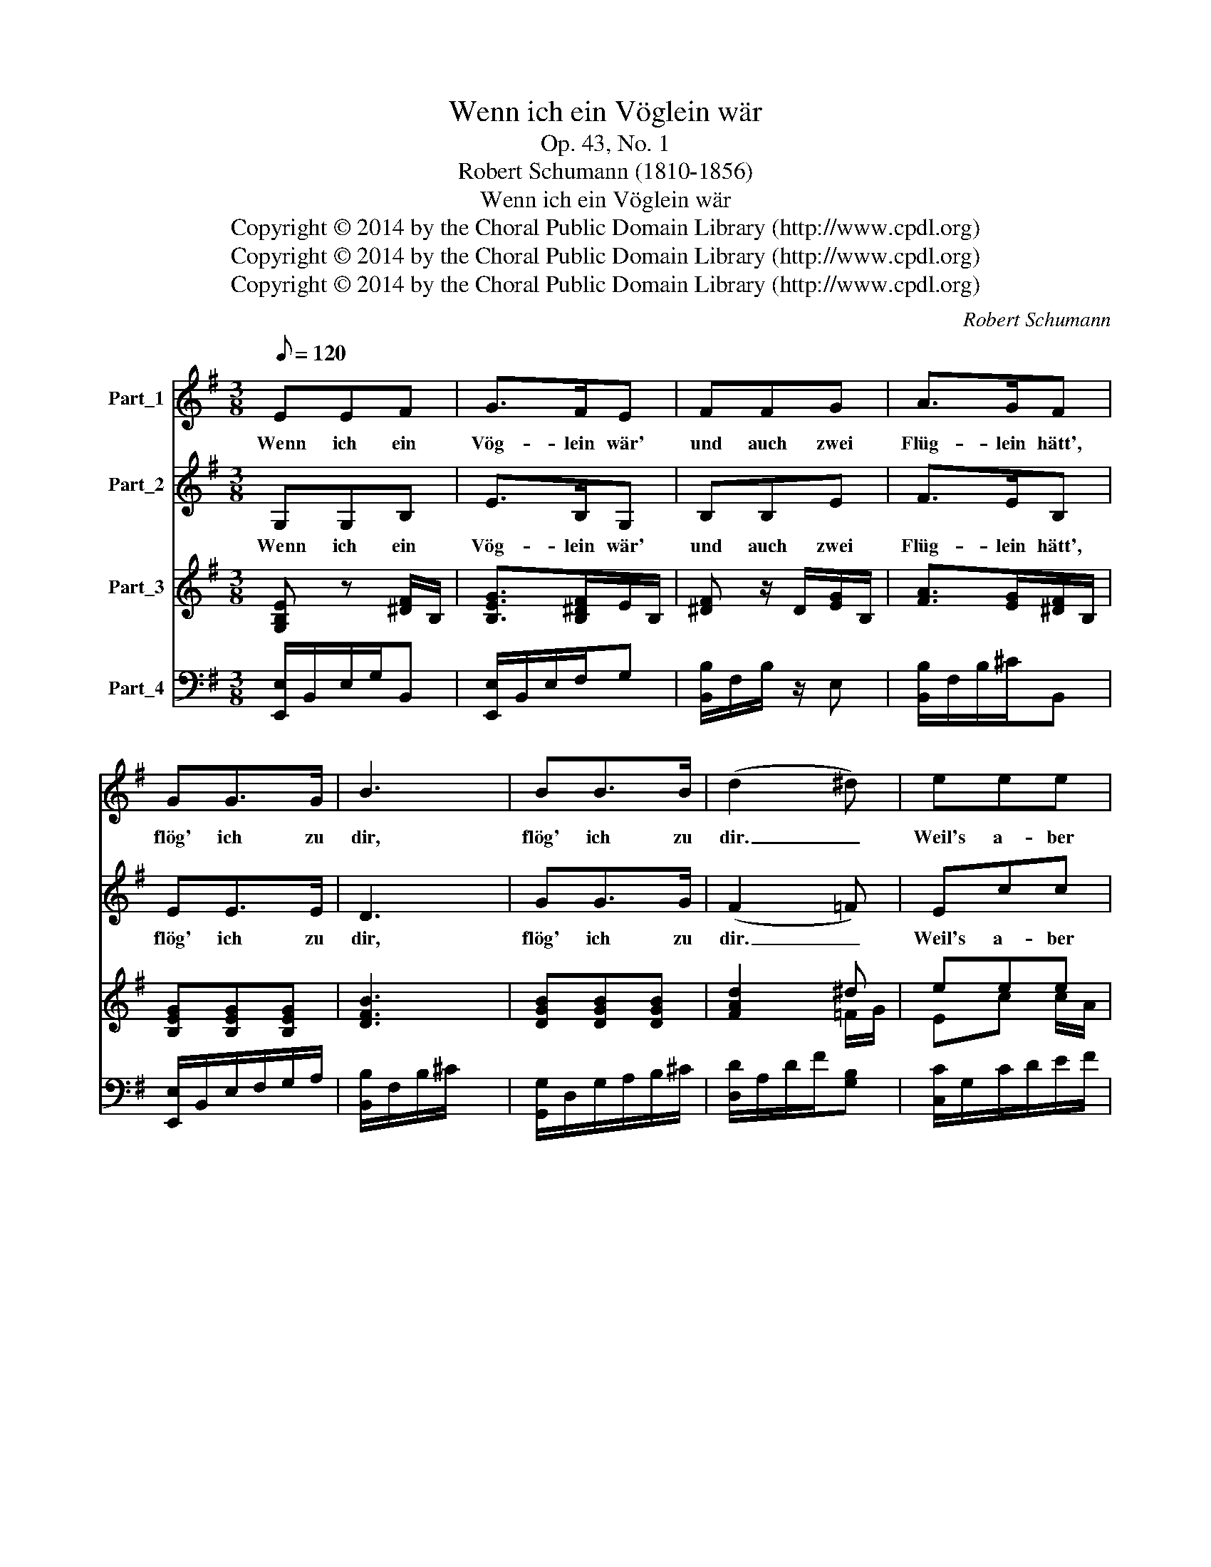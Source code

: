 X:1
T:Wenn ich ein Vöglein wär
T:Op. 43, No. 1
T:Robert Schumann (1810-1856)
T:Wenn ich ein Vöglein wär
T:Copyright © 2014 by the Choral Public Domain Library (http://www.cpdl.org)
T:Copyright © 2014 by the Choral Public Domain Library (http://www.cpdl.org)
T:Copyright © 2014 by the Choral Public Domain Library (http://www.cpdl.org)
C:Robert Schumann
Z:Copyright © 2014 by the Choral Public Domain Library (http://www.cpdl.org)
%%score 1 2 ( 3 4 ) 5
L:1/8
Q:1/8=120
M:3/8
K:G
V:1 treble nm="Part_1"
V:2 treble nm="Part_2"
V:3 treble nm="Part_3"
V:4 treble 
V:5 bass nm="Part_4"
V:1
 EEF | G>FE | FFG | A>GF | GG>G | B3 | BB>B | (d2 ^d) | eee | d>cB | ccc | B>AG | (B/A/)GF | E3 || %14
w: Wenn ich ein|Vög- lein wär'|und auch zwei|Flüg- lein hätt',|flög' ich zu|dir,|flög' ich zu|dir. _|Weil's a- ber|nicht kann sein,|weil's a- ber|nicht kann sein,|bleib' _ ich all-|hier.|
 FFF | ^A>^GG | ^A/A/AA | ^c>BB | ^cB^A | ^d2- d/B/ | ^d/^c/B^A | B3 | ccc | c>FF | ccc | %25
w: Bin ich gleich|weit von dir,|bin ich doch im|Schlaf bei dir|und red' mit|dir, _ _|und _ red' mit|dir!|Wenn ich er-|wa- chen thu|bin ich al-|
 (B>AG/F/) || E/E/EF | GG/F/E | F/F/FG | A>GF | G/G/GG/ x/ | B3 | B/B<BB/ | (d2 ^d) | e/e/ee | %35
w: lein. _ _ _|Es ver- geht kein'|Stund' in der Nacht,|da mein Her- ze|nicht er- wacht,|und an dich ge-|denkt,|und an dich ge-|denkt _|dass du mir viel|
 d>cB | c/c<cc/ | B>AG | B/A/GF | !fermata!E3 |] %40
w: tau- send mal,|tau- send mal dem|Herz ge- schenkt,|dem _ Herz ge-|Schenkt.|
V:2
 G,G,B, | E>B,G, | B,B,E | F>EB, | EE>E | D3 | GG>G | (F2 =F) | Ecc | B>A G/=F/ | EE E/F/ | %11
w: Wenn ich ein|Vög- lein wär'|und auch zwei|Flüg- lein hätt',|flög' ich zu|dir,|flög' ich zu|dir. _|Weil's a- ber|nicht kann sein, _|weil's a- ber _|
 G>F E/D/ | CB,A, | G,3 || z3 | z3 | ^CCC | E^D/D z/ | E/E/^D^C | ^C>C B,/^D/ | F/E/^D^C | ^D3 | %22
w: nicht kann sein, _|bleib' ich all-|hier.|||Bin ich gleich|weit von dir|bin ich doch im|Schlaf bei dir _|und * red' mit|dir!|
 AAA | A>^DD | AAA | A3 || B,/B,/B,B, | EE/B,/G, | B,/B,/B,E | F>EB, | E/E/EE/ x/ | D3 | %32
w: Wenn ich er-|wa- chen thu|bin ich al-|lein.|Es ver- geht kein'|Stund' in der Nacht,|da mein Her- ze|nicht er- wacht,|und an dich ge-|denkt,|
 G/G/GG/ x/ | (F2 =F) | E/c/cc | B>A G/=F/ | E/E/E E/F/ | G>F E/D/ | CB,A, | !fermata!G,3 |] %40
w: und an dich ge-|denkt *|dass du mir viel|tau- send mal, _|tau- send mal dem _|Herz ge schenkt, _|dem Herz ge-|schenkt.|
V:3
 [G,B,E] z [^DF]/B,/ | [B,EG]>[B,^DF]E/B,/ | [^DF] z/ D/[EG]/B,/ | [FA]>[EG][^DF]/B,/ | %4
 [B,EG][B,EG][B,EG] | [DFB]3 | [DGB][DGB][DGB] | [FAd]2 ^d | eee | d>cB | ccc | B>AG | %12
 [CB]/A/[EG]/B,/[^DF]/A,/ | E/B,/E/B,/G,/E,/ || z/ F,/F/^D/B,/ x/ | z/ ^G,/^G/E/B,/ z/ | %16
 z/ ^A,/^A/E/^C/ z/ | z/ B,/B/^G/^D/ z/ | z/ [^G^c]/ z/ [^DFB]/ z/ [^CE^A]/ | x/ ^D/ ^a^g | %20
 [^df]/[^ce]/ [Bd][F^Ac] | [^DB]/ D/B/F/D/B,/ | [DFc][DFc][DFc] | [^DFc]>[CD][CD] | %24
 [^DFc][DFc][DFc] | [^DFB]3 || [G,B,E] z [^DF]/B,/ | [B,EG]>[B,^DF]E/B,/ | [^DF] z/ D/[EG]/B,/ | %29
 [FA]>[EG][^DF]/B,/ | [B,EG][B,EG][B,EG] | [DFB]3 | [DGB][DGB][DGB] | [FAd]2 ^d | eee | d>cB | %36
 ccc | B>AG | [CB]/A/[EG]/B,/[^DF]/A,/ | !fermata![G,B,E]3 |] %40
V:4
 x3 | x3 | x3 | x3 | x3 | x3 | x3 | x2 =F/G/ | Ec c/A/ | B>A G/=F/ | EEE/F/ | G>F E/D/ | x3 | x3 || %14
 x3 | x3 | x3 | x3 | x3 | z/ z/ ^a/^A/ B/^d/ | ^GFE | x3 | x3 | x3 | x3 | x3 || x3 | x3 | x3 | x3 | %30
 x3 | x3 | x3 | x2 =F/G/ | Ec c/A/ | B>A G/F/ | EEE | G>F E/D/ | x3 | x3 |] %40
V:5
 [E,,E,]/B,,/E,/G,/B,, | [E,,E,]/B,,/E,/F,/G, | [B,,B,]/F,/B,/ z/ E, | [B,,B,]/F,/B,/^C/B,, | %4
 [E,,E,]/B,,/E,/F,/G,/A,/ | [B,,B,]/F,/B,/^C/ x | [G,,G,]/D,/G,/A,/B,/^C/ | [D,D]/A,/D/F/[G,B,] | %8
 [C,C]/G,/C/D/E/F/ | G/F/G/D/B,/^G,/ | A,/A,,/A,/B,/C/D/ | E/D/E/B,/E,/G,/ | A,,B,,B,,, | E,,3 || %14
 B,,3 | E,3 | ^^F,3 | ^G,3 | E,F,F, | ^^F,2 [^G,^D] | E,F,F, | [B,,B,]3 | [B,,A,][B,,A,][B,,A,] | %23
 [B,,A,]>[F,A,][F,A,] | [B,,A,][B,,A,][B,,A,] | [B,,A,]3 || [E,,E,]/B,,/E,/G,/B,, | %27
 [E,,E,]/B,,/E,/F,/G, | [B,,B,]/F,/B,/ z/ E, | [B,,B,]/F,/B,/^C/B,, | [E,,E,]/B,,/E,/F,/G,/A,/ | %31
 [B,,B,]/F,/B,/^C/ x | [G,,G,]/D,/G,/A,/B,/^C/ | [D,D]/A,/D/F/[G,B,] | [C,C]/G,/C/D/E/F/ | %35
 G/F/G/D/B,/^G,/ | A,/A,,/A,/B,/C/D/ | E/D/E/B,/E,/G,/ | A,,B,,B,,, | !fermata![E,,B,,]3 |] %40

